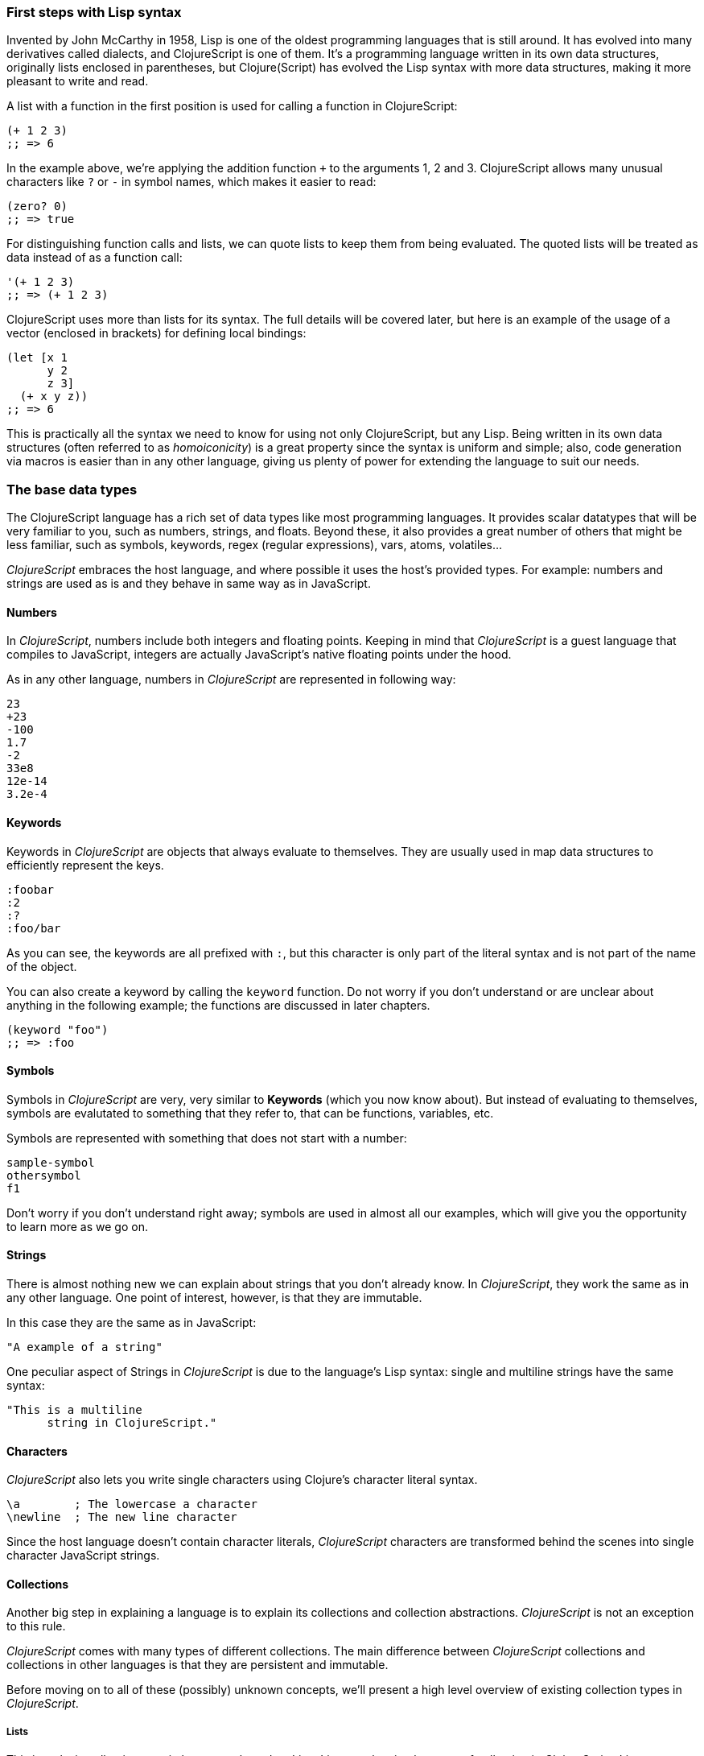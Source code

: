 === First steps with Lisp syntax

Invented by John McCarthy in 1958, Lisp is one of the oldest programming languages that is still
around. It has evolved into many derivatives called dialects, and ClojureScript is
one of them. It's a programming language written in its own data structures, originally lists enclosed in
parentheses, but Clojure(Script) has evolved the Lisp syntax with more data structures, making
it more pleasant to write and read.

A list with a function in the first position is used for calling a function in ClojureScript:

[source, clojure]
----
(+ 1 2 3)
;; => 6
----

In the example above, we're applying the addition function `+` to the arguments 1, 2 and 3. ClojureScript
allows many unusual characters like `?` or `-` in symbol names, which makes it easier to read:

[source, clojure]
----
(zero? 0)
;; => true
----

For distinguishing function calls and lists, we can quote lists to keep them from being evaluated. The quoted
lists will be treated as data instead of as a function call:

[source, clojure]
----
'(+ 1 2 3)
;; => (+ 1 2 3)
----

ClojureScript uses more than lists for its syntax. The full details will be covered later, but here is an
example of the usage of a vector (enclosed in brackets) for defining local bindings:

[source, clojure]
----
(let [x 1
      y 2
      z 3]
  (+ x y z))
;; => 6
----

This is practically all the syntax we need to know for using not only ClojureScript, but any Lisp. Being
written in its own data structures (often referred to as _homoiconicity_) is a great property since the
syntax is uniform and simple; also, code generation via macros is easier than in any other language, giving
us plenty of power for extending the language to suit our needs.

=== The base data types

The ClojureScript language has a rich set of data types like most programming languages. It provides
scalar datatypes that will be very familiar to you, such as numbers, strings, and floats. Beyond these, it also
provides a great number of others that might be less familiar, such as symbols, keywords, regex (regular expressions),
vars, atoms, volatiles...

_ClojureScript_ embraces the host language, and where possible it uses the host's provided types. For example:
numbers and strings are used as is and they behave in same way as in JavaScript.


==== Numbers

In _ClojureScript_,  numbers include both integers and floating points. Keeping in mind that
_ClojureScript_ is a guest language that compiles to JavaScript, integers are actually JavaScript's native
floating points under the hood.

As in any other language, numbers in _ClojureScript_ are represented in following way:

[source, clojure]
----
23
+23
-100
1.7
-2
33e8
12e-14
3.2e-4
----


==== Keywords

Keywords in _ClojureScript_ are objects that always evaluate to themselves. They are usually
used in map data structures to efficiently represent the keys.

[source, clojure]
----
:foobar
:2
:?
:foo/bar
----

As you can see, the keywords are all prefixed with `:`, but this character is only part
of the literal syntax and is not part of the name of the object.

You can also create a keyword by calling the `keyword` function. Do not worry if you don't understand
or are unclear about anything in the following example; the functions are discussed in later chapters.

[source, clojure]
----
(keyword "foo")
;; => :foo
----


==== Symbols

Symbols in _ClojureScript_ are very, very similar to *Keywords* (which you now know about). But
instead of evaluating to themselves, symbols are evalutated to something that they refer to, that
can be functions, variables, etc.

Symbols are represented with something that does not start with a number:

[source, clojure]
----
sample-symbol
othersymbol
f1
----

Don't worry if you don't understand right away; symbols are used in almost
all our examples, which will give you the opportunity to learn more as we go on.


==== Strings

There is almost nothing new we can explain about strings that you don't already know. In _ClojureScript_, they
 work the same as in any other language. One point of interest, however, is that they are immutable.

In this case they are the same as in JavaScript:

[source, clojure]
----
"A example of a string"
----

One peculiar aspect of Strings in _ClojureScript_ is due to the language's Lisp syntax: single and multiline strings
have the same syntax:

[source, clojure]
----
"This is a multiline
      string in ClojureScript."
----

==== Characters

_ClojureScript_ also lets you write single characters using Clojure's character literal syntax.

[source, clojure]
----
\a        ; The lowercase a character
\newline  ; The new line character
----

Since the host language doesn't contain character literals, _ClojureScript_ characters are transformed
behind the scenes into single character JavaScript strings.


==== Collections

Another big step in explaining a language is to explain its collections and collection
abstractions. _ClojureScript_ is not an exception to this rule.

_ClojureScript_ comes with many types of different collections. The main difference between _ClojureScript_
collections and collections in other languages is that they are persistent and immutable.

Before moving on to all of these (possibly) unknown concepts, we'll present a high level overview
of existing collection types in _ClojureScript_.


===== Lists

This is a clasic collection type in languages based on Lisp. Lists are the
simplest type of collection in _ClojureScript_. Lists can contain items of any type, including
other collections.

Lists in _ClojureScript_ are repsesented by items enclosed between parentheses:

[source, clojure]
----
'(1 2 3 4 5)
'(:foo :bar 2)
----

As you can see, all list examples are prefixed with the `'` char. This is because lists in Lisp like
languages are often used to express things like function or macro calls. In that case
the first item should be a symbol that will evaluate to a something callable, and the rest of the list
elemeents will be function parameters. However, in the preceding examples, we don't want the first item as a symbol;
we just want a list of items.  The following example shows the difference between a list without and with the preceding
single quote mark:

[source, clojure]
----
(inc 1)
;; => 2

'(inc 1)
;; => (inc 1)
----

As you see, if you  evaluate `(inc 1)` without prefixing it with `'`, it will resolve
the `inc` symbol to the *inc* function and will execute it with `1` as first parameter returning the value `2`.

You can also explicitly create a list with the `list` function:

[source, clojure]
----
(list 1 2 3 4 5)
;; => (1 2 3 4 5)

(list :foo :bar 2)
;; => (:foo :bar 2)
----

Lists have the pecularity that they are very efficient if you access them sequentially or
access their first elements, but a list is not a very good option if you need random (index) access to its
elements.


===== Vectors

Like lists, *Vectors*  store a series of values, but in this case with very efficient index access
to their elements, as opposed to lists, which are evaluated in order. Do not worry; in
the following chapters we'll go in depth with details, but at this moment, this simple explanation is
more than enough.

Vectors use square brackets for the literal syntax; let's see some examples:

[source, clojure]
----
[:foo :bar]
[3 4 5 nil]
----

Like lists, vectors can contain objects of any type, as you can observe in the preceding example.

You can also explicitly create a vector with the `vector` function, but this is not commonly used in ClojureScript programs:

[source, clojure]
----
(vector 1 2 3)
;; => [1 2 3]

(vector "blah" 3.5 nil)
;; => ["blah" 3.5 nil]
----


===== Maps

Maps are a collection abstraction that allows you to store key/value pairs. In other
languages this type of structure is commonly known as a hash-map or dicts (dictionaries). Map literals
in _ClojureScript_ are written with the pairs between curly braces.

[source, clojure]
----
{:foo "bar", :baz 2}
{:alphabet [:a :b :c]}
----

NOTE: Commas are frequently used to separate a key-value pair but are completelly optional. In
_ClojureScript_ syntax, commas are treated like spaces.

Like Vectors, every item in a map literal is evaluated before the result is stored in a map, but
the order of evaluation is not guaranteed.


===== Sets

And finally, *Sets*.

Sets store zero or more unique items of any type in an unordered way. They,
like maps, use curly braces for their literal syntax, with the difference that they use a `#` as leading
character:

[source, clojure]
----
#{1 2 3 :foo :bar}
----

In subsequent chapters we'll go in depth about sets and the other collection types you've seen in this
chapter.


=== Vars

_ClojureScript_ is a mostly functional language and focused on immutability. Becuase of that, it does
not have the concept of variables as you know them in most other programming languages. The closest analogy to
variables are the variables you define in algebra; when you say `x = 6` in mathematics, you are saying that you
want the symbol `x` to stand for the number six.

In _ClojureScript_, vars are represented by symbols and store a single value together with metadata.

You can define a var using a `def` special form:

[source, clojure]
----
(def x 22)
(def y [1 2 3])
----

Vars are always top level in the namespace (which we will explain later). If you use `def` in a function call,
the var will be defined at the namespace level, but we do not recommend this - instead, you should use `let`
to define variables within a function.


=== Functions

==== The first contact

It's time to make things happen. _ClojureScript_, has what are known as first class functions. They behave
like any other type, you can pass them as parameters and you can return them as values, always respecting
the lexical scope. _ClojureScript_ also has some features of dynamic scoping, but this will be discused
in other section.

If you want know more about scopes, this link:http://en.wikipedia.org/wiki/Scope_%28computer_science[wikipedia article]
is very extensive and explains different types of scoping.

As _ClojureScript_ is a Lisp dialect, it uses the prefix notation for calling a function:

[source, clojure]
----
(inc 1)
;; => 2
----

In the example above, `inc` is a function and is part of the _ClojureScript_ runtime, and `1` is the first
argument for the `inc` function.

[source, clojure]
----
(+ 1 2 3)
;; => 6
----

The `+` symbol represents a `add` function. It allows multiple parameters, whereas in ALGOL-type languages,
`+` is an operator and only allows two parameters.

The prefix notation has huge advantages, some of them not always obvious. _ClojureScript_ does not
make a distinction between a function and operator; everything is a function. The immediate advantage
is that the prefix notation allows an arbitrary number of arguments per "operator". Also, it completely
eliminates the problem of operator precedence.


==== Defining your own functions

You can define an un-named (anonymous) function with the `fn` special form. This is one type of function definition;
in the following example, the function takes two parameters and returns their average.

[source, clojure]
----
(fn [param1 param2]
  (/ (+ param1 param2) 2.0)
----

You can define a function and call it at same time (in a single expression):

[source, clojure]
----
((fn [x] (* x x)) 5)
;; => 25
----

Let's start creating named functions. But what does a _named function_ really mean? It is very simple;
as in _ClojureScript_, functions are fist-class and behave like any other value, so naming a function
is done by simply binding the function to a symbol:

[source, clojure]
----
(def square (fn [x] (* x x)))

(square 12)
;; => 144
----

_ClojureScript_ also offers the `defn` macro as a little syntactic sugar for making function definition
more idiomatic:

[source, clojure]
----
(defn square
  "Return the square of a given number."
  [x]
  (* x x))
----

The string that comes between the function name and the parameter vector is called a
_docstring_ (documentation string); programs that automatically create web documentation
from your source files will use these docstrings.


==== Function with multiple arities

_ClojureScript_ also comes with the ability to define functions with arbitrary number of
arguments. (The term _arity_ means the number of arguments that a function takes.) The
syntax is almost the same as for defining an ordinary function, with the difference that
it has more than one body.

Let's see an example, which will surely explain it much better:

[source, clojure]
----
(defn myinc
  "Self defined version of parameterized `inc`."
  ([x] (myinc x 1))
  ([x increment]
   (+ x increment)))
----

This line: `([x] (myinc x 1)` says that if there is only one argument, call the function
`myinc` with that argument and the number `1` as the second argument. The other function body:
`([x increment] (+ x increment))` says that if there are two arguments, return the result of
adding them.

Here are some examples using the previously defined multi-arity function. Observe that
if you call a function with wrong number of arguments, the compiler will emit an error message.

[source, clojure]
----
(myinc 1)
;; => 1

(myinc 1 3)
;; => 4

(myinc 1 3 3)
;; Compiler error
----

[NOTE]
Explaining the concept of "arity" is out of the scope of this book, however you can read about that in this
link:http://en.wikipedia.org/wiki/Arity[wikipedia article].


==== Variadic functions

Another way to accept multiple parameters is defining variadic functions. Variadic functions
are functions that will be able to accept an arbitrary number of arguments:

[source, clojure]
----
(defn my-variadic-set
  [& params]
  (set params))

(my-variadic-set 1 2 3 1)
;; => #{1 2 3}
----

The way to denote a variadic function is using the `&` simbol prefix on its arguments vector.


==== Short syntax for anonymous functions

_ClojureScript_ provides a shorter syntax for defining anonymouss (and almost always one liner)
functions using the `#()` reader macro. Reader macros are "special" expressions that will be
transformed to the appropriate language form at compile time; in this case, to some expression
that uses `fn` special form.

[source, clojure]
----
(def my-set #(set (list %1 %2)))

(my-set 1 2)
;; => #{1 2}
----

The preceding definition is shorthand for:

[source,clojure]
----
(def my-set-longer (fn [a b] #(set (list a b))))
----

The `%1`, `%2`, `%N` are simple markers for parameter positions that are implicitly declared when
the reader macro will be interpreted and converted to a `fn` expression.

Also, if a function only accepts one argument, you can omit the number after `%` symbol; the
function `#(set (list %1))` can be written `++#++(set (list %))`.

Additionaly, this syntax also supports the variadic form with the`%&` symbol:

[source, clojure]
----
(def my-variadic-set #(set %&))

(my-variadic-set 1 2 2)
;; => #{1 2}
----


=== Flow control

_ClojureScript_ has a very different approach for flow control than languages like JavaScript, C, etc.


==== Branching with `if`

Let start with a basic one: `if`. In _ClojureScript_ the `if` is an expression and not a
statement, and it has three parameter: the first one is the condition expression, the second one
is an expression that will be evaluated if the condition expression evaluates to logical true,
and the third expression will be evaluated otherwise.

[source, clojure]
----
(defn discount
  "You get 5% discount for ordering 100 or more items"
  [quantity]
  (if (>= quantity 100)
    0.05
    0))

(discount 30)
;; => 0

(discount 130)
;; => 0.05
----

If you want do more than one thing in one of two expressions, you can use block expression `do`, which
is explained in the next section.


==== Branching with `cond`

Sometimes, the `if` expression can be slightly limited because it does not have the "else if" part
to add more than one condition. The `cond` comes to the rescue.

With the `cond` expression, you can define multiple conditions:

[source, clojure]
----
(defn mypos?
  [x]
  (cond
    (> x 0) "positive"
    (< x 0) "negative"
    :else "zero"))

(mypos? 0)
;; => "zero"

(mypos? -2)
;; => "negative"
----

Also, `cond` has another form, called `condp`, that works very similarly to the simple `cond`
but looks cleaner when the condition (also called a predicate) is the same for all conditions:

[source, clojure]
----
(defn translate-lang-code
  [code]
  (condp = (keyword code)
    :es "Spanish"
    :en "English"
    "Unknown"))

(translate-lang-code "en")
;; => "English"

(translate-lang-code "fr")
;; => "Unknown"
----

The line `condp = (keyword code)` means that, in each of the following lines, _ClojureScript_
will apply the `=` function to the given keyword and the `code` argument.


==== Branching with `case`

The `case` branching expression has very similar use case as our previous example with
`condp`. The main difference is that `case` always uses the `=` predicate/function, and its
branching values are evaluated at compile time. This results in a more performant form
than `cond` or `condp` but has the disadvantage that the condition value must be
a static value.

Here is the same example as previous one, but using `case`:

[source, clojure]
----
(defn translate-lang-code
  [code]
  (case code
    "es" "Spanish"
    "es" "English"
    "Unknown"))

(translate-lang-code "en")
;; => "English"

(translate-lang-code "fr")
;; => "Unknown"
----


=== Locals, Blocks and Loops

==== Locals

_ClojureScript_ does not has the concept of variables as in ALGOL-like languages, but it does
have locals. Locals, as per usual, are immutable, and if you try mutate them, the compiller
will throw an error.

The locals are defined with the `let` expression. The expression starts with a vector as first parameter
followed by arbitrary number of expressions. The first parameter (the vector) should contain a arbitrary
number of pairs that give a _binding form_ (usually a symbol) followed by an expression whose value will
be bound to this new local for the remainer of the let expression.

[source, clojure]
----
(let [x (inc 1)
      y (+ x 1)]
  (println "Simple message from the body of a let")
  (* x y))
;; Simple message from the body of a let
;; => 6
----

In the preceding example, the symbol `x` is bound to the value `(inc 1)`, which comes out to 2,
and the symbol `y` is bound to the sum of `x` and 1, which comes out to 3. Given those bindings, the
expressions `(println "Simple message from the body of a let")` and `(* x y)` are evaluated.


==== Blocks

In JavaScript, braces `{` and `}` delimit a block of code that “belongs together.” Blocks in
_ClojureScript_ are created using the `do` expression and are ususally used for side effects, like
printing something to the console or writing a log in a logger.

A side effect is something that is not necessary for the return value.

The `do` expression accepts as its parameter an arbitrary number of other expressions, but it returns
the return value only from the last one:

[source, clojure]
----
(do
   (println "hello world")
   (println "hola mundo")
   (* 3 5) ;; this value will not be returned; it is thrown away
   (+ 1 2))

;; hello world
;; hola mundo
;; => 3
----

The body of the `let` expression, explained in previous section, is very similar to the
`do` expression, in that it allows multiple expressions. In fact, the `let` has an implicit `do`.


==== Loops

The functional approach of _ClojureScript_ means that it does not have standard,
well known statement-based loops such as `for` in JavaScript. The loops in _ClojureScript_ are handled using recursion.
Recursion sometimes requires additional thinking about how to model your problem in
a slightly different way than imperative languages.

Also, many of the common patterns for which `for` is used in other languages are achieved
through higher-order functions - functions that accept other functions as parameters.


===== Looping with loop/recur

Let's take a look at how to express loops using recursion with the `loop` and `recur` forms.
`loop` defines a possibly empty list of bindings (notice the symmetry with `let`) and `recur`
jumps execution back to the looping point with new values for those bindings.

Let's see an example:

[source, clojure]
----
(loop [x 0]
   (println "Looping with " x)
   (if (= x 2)
     (println "Done looping!")
     (recur (inc x))))
;; Looping with 0
;; Looping with 1
;; Looping with 2
;; Done looping!
;; => nil
----

In the above snippet, we bind the name `x` to the value `0` and execute the body. Since the
condition is not met the first time it's run we `recur`, incrementing the binding value with
the `inc` function. We do this once more until the condition is met and, since there aren't
more `recur` calls, exit the loop.

Note that `loop` isn't the only point we can `recur` to; using `recur` inside a function
executes the body of the function recursively with the new bindings:

[source, clojure]
----
(defn recursive-function [x]
   (println "Looping with" x)
   (if (= x 2)
     (println "Done looping!")
     (recur (inc x))))

(recursive-function 0)
;; Looping with 0
;; Looping with 1
;; Looping with 2
;; Done looping!
;; => nil
----


===== Replacing for loops with higher-order functions

In imperative programming languages it is common to use `for` loops to iterate over data and
transform it, usually the intent being one of the following:

- Transform every value in the iterable yielding another iterable
- Filter the elements of the iterable by certain criteria
- Convert the iterable to a value where each iteration depends on the result from the previous one
- Run a computation for every value in the iterable

The above actions are encoded in higher-order functions and syntactic constructs in ClojureScript;
let's see an example of the first three.

For transforming every value in an iterable data structure we use the `map` function, which takes a
function and a sequence and applies the function to every element:

[source, clojure]
----
(map inc [0 1 2])
;; => (1 2 3)
----

For filtering the values of a data structure we use the `filter` function, which takes a predicate
and a sequence and gives a new sequence with only the elements that returned `true` for the given
predicate:

[source, clojure]
----
(filter odd? [1 2 3 4])
;; => (1 3)
----

Converting an iterable to a single value, accumulating the intermediate result at every step of the iteration
can be achieved with `reduce`, which takes a function for accumulating values, an optional initial value
and a collection:

[source, clojure]
----
(reduce + 0 [1 2 3 4])
;; => 10
----


===== `for` sequence comprehensions

In ClojureScript the `for` construct isn't used for iteration but for generating sequences, an operation
also known as "sequence comprehension". It offers a small domain specific language for declaratively
building sequences.

`for` takes a vector of bindings and a expression and generates a sequence of the result of evaluating the
expression. Let's take a look at an example:

[source, clojure]
----
(for [x [1 2 3]]
  [x x])
;; => ([1 1] [2 2] [3 3])
----

In this example, `x` is bound to each of the items in the vector `[1 2 3]` in turn, and returns a new
sequence of two-item vectors with the original item repeated.

`for` supports multiple bindings, which will cause the collections to be iterated in a nested fashion, much
like nesting `for` loops in imperative languages. The innermost binding iterates “fastest.”

[source, clojure]
----
(for [x [1 2 3]
      y [4 5]]
  [x y])

;; => ([1 4] [1 5] [2 4] [2 5] [3 4] [3 5])
----

We can also follow the bindings with three modifiers: `:let` for creating local bindings, `:while` for
breaking out of the sequence generation, and `:when` for filtering out values.

Here's an example of local bindings using the `:let` modifier; note that the bindings defined with it
will be available in the expression:

[source, clojure]
----
(for [x [1 2 3]
      y [4 5]
      :let [z (+ x y)]]
  z)
;; => (5 6 6 7 7 8)
----

We can use the `:while` modifier for expressing a condition that, when it is no longer met, will stop
the sequence generation. Here's an example:

[source, clojure]
----
(for [x [1 2 3]
      y [4 5]
      :while (= y 4)]
  [x y])

;; => ([1 4] [2 4] [3 4])
----

For filtering out generated values, use the `:when` modifier as in the following example:

[source, clojure]
----
(for [x [1 2 3]
      y [4 5]
      :when (= (+ x y) 6)]
  [x y])

;; => ([1 5] [2 4])
----

We can combine the modifiers shown above for expressing complex sequence generations or
more clearly expressing the intent of our comprehension:

[source, clojure]
----
(for [x [1 2 3]
      y [4 5]
      :let [z (+ x y)]
      :when (= z 6)]
  [x y])

;; => ([1 5] [2 4])
----

When we outlined the most common usages of the `for` construct in imperative programming languages,
we mentioned that sometimes we want to run a computation for every value in a sequence, not caring
about the result. Presumably we do this for achieving some sort of side-effect with the values of
the sequence.

ClojureScript provides the `doseq` construct, which is analogous to `for` but executes the expression,
discards the resulting values, and returns `nil`.

[source, clojure]
----
(doseq [x [1 2 3]
        y [4 5]
       :let [z (+ x y)]]
  (println x "+" y "=" z))

;; 1 + 4 = 5
;; 1 + 5 = 6
;; 2 + 4 = 6
;; 2 + 5 = 7
;; 3 + 4 = 7
;; 3 + 5 = 8
;; => nil
----


=== Collection types


==== Immutable and persistent

We mentioned before that ClojureScript collections are persistent and immutable, but we didn't explain what
that meant.

An immutable data structure, as its name suggest, is a data structure that can not be changed. In-place
updates are not allowed in immutable data structures.

A persistent data structure is a data structure that returns a new version of itself when transforming
it, leaving the original unmodified. ClojureScript makes this memory and time efficient using an
implementation technique called _structural sharing_, where most of the data shared between two versions
of a value is not duplicated, and transformations of a value are implemented by copying the minimal amount of data
required.

Let's see an example of appending values to a vector using the `conj` (for "conjoin") operation:

[source, clojure]
----
(let [xs [1 2 3]
      ys (conj xs 4)]
  (println "xs:" xs)
  (println "ys:" ys))

;; xs: [1 2 3]
;; ys: [1 2 3 4]
;; => nil
----

As you can see, we derived a new version of the `xs` vector appending an element to it and got a new
vector `ys` with the element added. However, the `xs` vector remained unchanged, because it is immutable.

For illustrating the structural sharing of ClojureScript data structures, let's compare whether some parts
of the old and new versions of a data structure are actually the same object with the `identical?` predicate.
We'll use the list data type for this purpose:

[source, clojure]
----
(let [xs (list 1 2 3)
      ys (cons 0 xs)]
  (println "xs:" xs)
  (println "ys:" ys)
  (println "(rest ys):" (rest ys))
  (identical? xs (rest ys)))

;; xs: (1 2 3)
;; ys: (0 1 2 3)
;; (rest ys): (1 2 3)
;; => true
----

As you can see in the example, we used `cons` (construct) to prepend a value to the `xs` list and we got
a new list `ys` with the element added. The `rest` of the `ys` list (all the values but the first)
are the same object in memory as the `xs` list, thus `xs` and `ys` share structure.


==== The sequence abstraction

One of the central ClojureScript abstractions is the Sequence, which can be thought of as a list and can be derived
from any of the collection types. It is persistent and immutable like all collection types, and many of the
core ClojureScript functions return sequences.

The types that can be used to generate a sequence are called "seqables"; we can call `seq` on them and get
a sequence back. Sequences support two basic operations: `first` and `rest`. They both call `seq` on the
argument we provide them:

[source, clojure]
----
(first [1 2 3])
;; => 1

(rest [1 2 3])
;; => (2 3)
----

Calling `seq` on a seqable can yield different results if the seqable is empty or not. It will return `nil`
when empty and a sequence otherwise:

[source, clojure]
----
(seq [])
;; => nil

(seq [1 2 3])
;; => (1 2 3)
----

`next` is a similar sequence operation to `rest`, but it differs from the latter in that it yields a `nil` value
when called with a sequence with one or zero elements. Note that, when given one of the aforementioned sequences,
the empty sequence returned by `rest` will evaluate as a boolean true whereas the `nil` value returned by `next`
will evaluate as false (see the section on _truthiness_ later in this chapter).

[source, clojure]
----
(rest [])
;; => ()

(next [])
;; => nil

(rest [1 2 3])
;; => (2 3)

(next [1 2 3])
;; => (2 3)
----

////
This seems like a very advanced concept for the first chapter.
TODO: think about this.
////

===== nil-punning

The above behaviour of `seq` coupled with the falsey nature of `nil` in boolean contexts make an idiom for checking
the emptyness of a sequence in ClojureScript, which is often referred to as nil-punning.

[source, clojure]
----
(defn print-coll
  [coll]
  (when (seq coll)
    (println "Saw " (first coll))
    (recur (rest coll))))

(print-coll [1 2 3])
;; Saw 1
;; Saw 2
;; Saw 3
;; => nil

(print-coll #{1 2 3})
;; Saw 1
;; Saw 3
;; Saw 2
;; => nil
----

`nil` is also both a seqable and a sequence, and thus it supports all the functions we saw so far:

[source, clojure]
----
(seq nil)
;; => nil

(first nil)
;; => nil

(rest nil)
;; => ()
----


===== Functions that work on sequences

The ClojureScript core functions that work on collections call `seq` on their arguments, thus being
implemented in terms of generic sequence operations. This also makes them short-circuit when encountering empty
collections and being `nil`-safe.

////
The last sentence in the preceding paragraph really needs an example. I think it is far too complicated
for a book that assumes "no previous experience with Clojure or functional programming."
TODO:
////

We already saw examples with the usual suspects like `map`, `filter` and `reduce`, but ClojureScript offers a
plethora of generic sequence operations in its core namespace. Note that many of the operations we'll learn about
either work with seqables or are extensible to user defined types.

We can query a value to know whether it's a collection type with the `coll?` predicate:
[source, clojure]
----
(coll? nil)
;; => false

(coll? [1 2 3])
;; => true

(coll? {:language "ClojureScript" :file-extension "cljs"})
;; => true

(coll? "ClojureScript")
;; => false
----

Similar predicates exist for checking if a value is sequence (`seq?`) or a seqable (`seqable?`):
[source, clojure]
----
(seq? nil)
;; => false
(seqable? nil)
;; => false

(seq? [])
;; => false
(seqable? [])
;; => true

(seq? #{1 2 3})
;; => false
(seqable? #{1 2 3})
;; => true

(seq? "ClojureScript")
;; => false
(seqable? "ClojureScript")
;; => false
----

For collections that can be counted in constant time, we can use the `count` operation:

[source, clojure]
----
(count nil)
;; => 0

(count [1 2 3])
;; => 3

(count {:language "ClojureScript" :file-extension "cljs"})
;; => 2

(count "ClojureScript")
;; => 13
----

We can also get an empty variant of a given collection with the `empty` function:

[source, clojure]
----
(empty nil)
;; => nil

(empty [1 2 3])
;; => []

(empty #{1 2 3})
;; => #{}
----

The `empty?` predicate returns true if the given collection is empty:

[source, clojure]
----
(empty? nil)
;; => true

(empty? [])
;; => true

(empty? #{1 2 3})
;; => false
----

The `conj` operation adds elements to collections and may add them in different "places" depending
on the collection. It adds them where it makes more sense for the given collection performance-wise,
but note that not every collection has a defined order.

We can pass as many elements we want to add to `conj`; let's see it in action:

[source, clojure]
----
(conj nil 42)
;; => (42)

(conj [1 2] 3)
;; => [1 2 3]

(conj [1 2] 3 4 5)
;; => [1 2 3 4 5]

(conj '(1 2) 0)
;; => (0 1 2)

(conj #{1 2 3} 4)
;; => #{1 3 2 4}

(conj {:language "ClojureScript"} [:file-extension "cljs"])
;; => {:language "ClojureScript", :file-extension "cljs"}
----


===== Laziness

Most of ClojureScript sequence-returning functions generate lazy sequences instead of eagerly creating
a whole new sequence. Lazy sequences generate their contents as they are requested, usually when iterating
over them. Laziness ensures that we don't do more work that we need to and gives us the possibility to
treat potentially infinite sequence as regular ones.

TODO

==== Collections in depth

Now that we're acquainted with ClojureScript's sequence abstraction and some of the generic sequence manipulating
functions, it's time to dive into the concrete collection types and the operations they support.


===== Lists

In ClojureScript lists are mostly used as a data structure for grouping symbols together into programs. Unlike in other
Lisps, many of the syntactic constructs of ClojureScript use data structures different from the list (vectors and maps).
This makes code less uniform, but the gains in readability are well worth the price.

You can think of ClojureScript lists as singly linked lists, where each node contains a value and a pointer to the rest of the list.
This makes natural (and fast!) to add items to the front of the list since adding to the end would require traversal of the entire
list. The prepend operation is performed using the `cons` (construct) function.

[source, clojure]
----
(cons 0 (cons 1 (cons 2 ())))
;; => (0 1 2)
----

We used the literal `()` to represent the empty list. Since it doesn't contain any symbol, it is not treated
as a function call. However, when using list literals that contain elements, we need to quote them to
prevent ClojureScript from evaluating them as a function call:

[source, clojure]
----
(cons 0 '(1 2))
;; => (0 1 2)
----

Since the head is the position that has constant time addition in the list collection, the `conj` operation
on lists naturally adds item in the front:

[source, clojure]
----
(conj '(1 2) 0)
;; => (0 1 2)
----

Lists and other ClojureScript data structures can be used as stacks using the `peek`, `pop`, and `conj` functions.
Note that the top of the stack will be the "place" where `conj` adds elements to, making `conj` equivalent to the
stack's push operation. In the case of lists, `conj` adds elements to the front of the list, `peek` returns the first
element of the list, and `pop` returns a list with all the elements but the first one.

Note that the two operations that return a stack (`conj` and `pop`) don't change the type of the collection used for
the stack.

[source, clojure]
----
(def list-stack '(0 1 2))

(peek list-stack)
;; => 0

(pop list-stack)
;; => (1 2)

(type (pop list-stack))
;; => cljs.core/List

(conj list-stack -1)
;; => (-1 0 1 2)

(type (conj list-stack -1))
;; => cljs.core/List
----

One thing that lists are not particularly good at is random indexed access. Since they are stored in a single linked list-like
structure in memory, random access to a given index requires a linear traversal in order to either retrieve the requested
item or throw an index out of bounds error. Non-indexed ordered collections like lazy sequences also suffer from this limitation.


===== Vectors

Vectors are one of the most common data structures in ClojureScript. They are used as a syntactic construct in many
places where more traditional Lisps use lists, for example in function argument declarations and `let` bindings.

ClojureScript vectors have enclosing brackets `[]` in their syntax literals. They can be created with `vector` and from
another collection with `vec`:

[source,clojure]
----
(vector? [0 1 2])
;; => true

(vector 0 1 2)
;; => [0 1 2]

(vec '(0 1 2))
;; => [0 1 2]
----

Vectors are, like lists, ordered collections of heterogeneous values. Unlike lists, vectors grow naturally from the tail,
so the `conj` operation appends items to the end of a vector. Insertion on the end of a vector is effectively constant
time:

[source,clojure]
----
(conj [0 1] 2)
;; => [0 1 2]
----

Another thing that differentiates lists and vectors is that vectors are indexed collections and as such support efficient
random index access and non-destructive updates. We can use the familiar `nth` function to retrieve values given an index:

[source, clojure]
----
(nth [0 1 2] 0)
;; => 0
----

Since vectors associate sequential numeric keys (indexes) to values, we can treat them as an associative data structure. ClojureScript
provides the `assoc` function that, given an associative data structure and a set of key-value pairs, yields a new data structure with
the values corresponding to the keys modified. Indexes begin at zero for the first element in a vector.

[source, clojure]
----
(assoc ["cero" "uno" "two"] 2 "dos")
;; => ["cero" "uno" "dos"]
----

Note that we can only `assoc` to a key that is either contained in the vector already or if it's the last position in a vector:

[source, clojure]
----
(assoc ["cero" "uno" "dos"] 3 "tres")
;; => ["cero" "uno" "dos" "tres"]

(assoc ["cero" "uno" "dos"] 4 "cuatro")
;; Error: Index 4 out of bounds [0,3]
----

Perhaps surprisingly, associative data structures can also be used as functions. They are functions of their keys to the values they
are associated with. In the case of vectors, if the given key is not present an exception is thrown:

[source, clojure]
----
(["cero" "uno" "dos"] 0)
;; => "cero"

(["cero" "uno" "dos"] 2)
;; => "dos"

(["cero" "uno" "dos"] 3)
;; Error: Not item 3 in vector of length 3
----

As with lists, vectors can be also used as stack with the `peek`, `pop` and `conj` functions. Note, however, that vectors grow
from the opposite end of the collection as lists:

[source, clojure]
----
(def vector-stack [0 1 2])

(peek vector-stack)
;; => 2

(pop vector-stack)
;; => [0 1]

(type (pop vector-stack))
;; => cljs.core/PersistentVector

(conj vector-stack 3)
;; => [0 1 2 3]

(type (conj vector-stack 3))
;; => cljs.core/PersistentVector
----

The `map` and `filter` oeprations return lazy sequences, but as itis common to need a fully realized sequence after performing those operations,
vector-returning counterparts of such functions are available as `mapv` and `filterv`. They have the advantages of being faster
than building a vector from a lazy sequence and making your intent more explicit:

[source, clojure]
----
(map inc [0 1 2])
;; => (1 2 3)

(type (map inc [0 1 2]))
;; => cljs.core/LazySeq

(mapv inc [0 1 2])
;; => [1 2 3]

(type (mapv inc [0 1 2]))
;; => cljs.core/PersistentVector
----

===== Maps

Maps are ubiquitous in ClojureScript. Like vectors, they are also used as a syntactic construct for attaching metadata to
vars. Any ClojureScript data structure can be used as a key in a map, although it's common to use keywords since can also
be called as functions.

ClojureScript maps are written literally as key-value pairs enclosed in braces `{}`. Alternatively, they can be created
with the `hash-map` function:

[source,clojure]
----
(map? {:name "Cirilla"})
;; => true

(hash-map :name "Cirilla")
;; => {:name "Cirilla"}

(hash-map :name "Cirilla" :surname "Fiona")
;; => {:name "Cirilla" :surname "Fiona"}
----

Since regular maps don't have a specific order, the `conj` operation just adds one or more key-value pairs to a map. `conj`
for maps expects one or more sequences of key-value pairs as its last arguments:

[source,clojure]
----
(def ciri {:name "Cirilla"})

(conj ciri [:surname "Fiona"])
;; => {:name "Cirilla", :surname "Fiona"}

(conj ciri [:surname "Fiona"] [:ocupation "Wizard"])
;; => {:name "Cirilla", :surname "Fiona", :ocupation "Wizard"}
----

Maps associate keys to values and, as such, are an associative data structure. They support adding associations with `assoc` and,
unlike vectors, removing them with `dissoc`. Let's explore these functions:

[source,clojure]
----
(assoc {:name "Cirilla"} :surname "Fiona")
;; => {:name "Cirilla", :surname "Fiona"}

(dissoc {:name "Cirilla"} :name)
;; => {}
----

Maps are also functions of their keys, returning the values related to the given key. Unlike vectors, they return `nil` if we supply
a key that is not present in the map:

[source,clojure]
----
({:name "Cirilla"} :name)
;; => "Cirilla"

({:name "Cirilla"} :surname)
;; => nil
----

ClojureScript also offers sorted hash maps which behave like their unsorted versions but preserve order when iterating over them. We
can create a sorted map with default ordering with `sorted-map`:

[source,clojure]
----
(def sm (sorted-map :c 2 :b 1 :a 0))
;; => {:a 0, :b 1, :c 2}

(keys sm)
;; => (:a :b :c)
----

If we need a custom ordering we can provide a comparator function to `sorted-map-by`, let's see an example inverting the value
returned by the built-in `compare` function. Comparator functions take two elements to compare and returns -1 (less than), 0 (equal)
or 1 (greater than):

[source,clojure]
----
(def reverse-compare (comp - compare))

(def sm (sorted-map-by reverse-compare :a 0 :b 1 :c 2))
;; => {:c 2, :b 1, :a 0}

(keys sm)
;; => (:c :b :a)
----

===== Sets


===== Queues


=== Destructuring

TBD


=== Namespaces

==== Defining a namespace

The _namespace_ is ClojureScript's fundamental unit of code modularity. Namespaces are analogous to Java packages or
Ruby and Python modules, and can be defined with the `ns` macro. Maybe if you have looked at a little bit of
ClojureScript source you have seen something like this at begining of the file:

[source, clojure]
----
(ns myapp.core
  "Some docstring for the namespace.")

(def x "hello")
----

Namespaces are dynamic and you can create one at any time, but the convention is to have one namespace
per file. So, the namespace definition usually is at begining of the file, followed by an optional
docstring.

Previously we have explained vars and symbols. Every var that you define will be associated
with one namespace. If you do not define a concrete namespace, the default one called "user" will be
used:

[source, clojure]
----
(def x "hello")
;; => #'user/x
----


==== Loading other namespaces

Defining a namespace and vars in it is really easy, but it is not very useful if we can't
use definitions from other namespaces. For this purpose, the `ns` macro also offers a simple way to load other
namespaces.

Observe the following:

[source, clojure]
----
(ns myapp.main
  (:require myapp.core
            clojure.string))

(clojure.string/upper-case myapp.core/x)
;; => "HELLO"
----

As you can observe, we are using fully qualified names (namespace + var name) for access to vars and
functions from different namespaces.

This works. It lets you access other namespaces, but is very boring always write the complete namespace
name for access to its vars and functions. It will be especially uncomfortable if a namespace name
is very large. To solve that, you can use the `:as` directive to create an additional (usually
shorter) alias to the namespace. This is how it can be done:

[source, clojure]
----
(ns myapp.main
  (:require [myapp.core :as core]
            [clojure.string :as str]))

(str/upper-case core/x)
;; => "HELLO"
----

Additionaly, _ClojureScript_ offers a simple way to refer to specific vars or functions from a concrete namespace using the `:refer` directive.

The `:refer` directive has two possible arguments: the `:all` keyword or a vector of symbols that will
refer to vars in the namespace. With `:all`, we are indicating that we want to refer all public vars from the
namespace, and with vector we can specify the specific subset of vars that we want. Effectively, it is as if those vars and
functions are now part of your namespace, and you do not need to qualify them at all.

[source, clojure]
----
(ns myapp.main
  (:require [myapp.core :refer :all]
            [clojure.string :refer [upper-case]]))
(upper-case x)
;; => "HELLO"
----

And finally, you should know that everything that located in the `cljs.core` namespace is automatically
loaded and you should not require it explicitly. But sometimes you want declare vars that will clash
with some others defined in the `cljs.core` namespace. To do this, the `ns` macro offers another directive that
allows you to exclude specific symbols and prevent them from being automatically loaded.

Observe the following:

////
In this example, you have never used something like ":refer-clojure" before
TODO: explain `:refer-clojure`
////


[source, clojure]
----
(ns myapp.main
  (:refer-clojure :exclude [min]))

(defn min
  [x y]
  (if (> x y)
    y
    x))
----

The `ns` macro also has other directives for loading host classes (`:import`) and macros
(`:refer-macros`), but these are explained in other sections.


=== Abstractions and Polymorphism

I'm sure that at more than one time you have found yourself in this situation: you have defined a great
abstraction (using interfaces or something similar) for your "business logic" and you have found
the need to deal with another module over which you have absolutelly no control, and you probably
were thinking of creating adapters, proxies, and other approaches that imply a great amount
of additional complexity.

Some dynamic languages allow "monkey-patching"; languages where the classes are open and any
method can be defined and redefined at any time. Also, it is well known that this technique is a very
bad practice.

We can not trust languages that allow you to silently overwrite methods that you are using when you import third party libraries; you can not expect
consistent behavior when this happens.

These symptoms are commonly called the "expression problem".

TODO: add link to expression problem description


==== Protocols

The _ClojureScript_ primitive for define "interfaces" are called Protocols. A protocol consists in
a name and set of functions. All functions have at least one argument corresponding to the
`this` in javascript or `self` in Python.

Protocols provides a type based polymorphism, and the dispatch is always done by the
first argument previously mentioned as `this`.

A protocol looks like this:

[source, clojure]
----
(ns myapp.foobar)

(defprotocol IProtocolName
  "A docstring describing the protocol."
  (sample-method [this] "A doc string of the function associated with the protocol."))
----

NOTE: the "I" prefix is very common for make clear separation of protocols and types. In clojure
community it there many disparate opinions about the use of the "I" prefix. In our opinion is an
acceptable solution for avoid name clashing and confusions.

From the user perspective, protocol functions are simple and plain functions defined in the namespace
where the protocol is defined. As you can intuit, this makes protocols completely namespaces and
avoid any accidental clashing between implemented protocols for same type.


===== Extending to existing types

One of the strengths of protocols is the ability to extend both native and third party types.
Though this operation is highly flexible, the majority of time you will be tend to use
the *extend-protocol* or the *extend-type* macros.

This is the aspect on how *extend-type* macro can be used:

[source, clojure]
----
(extend-type TypeA
  ProtocolA
  (function-from-protocol-a [this]
    ;; implementation here
    )

  ProtocolB
  (function-from-protocol-b-1 [this parameter1]
    ;; implementation here
    )
  (function-from-protocol-b-2 [this parameter1 parameter2]
    ;; implementation here
    ))
----

You can observe that with *extend-type* you are extending a single type with different protocols
in a single expression. In comparison, *extend-protocol* does just the inverse operation:
given a protocol, it adds implementation for multiple types:

[source, clojure]
----
(extend-protocol ProtocolA
  TypeA
  (function-from-protocol-a [this]
    ;; implementation here
    )

  TypeB
  (function-from-protocol-a [this]
    ;; implementation here
    ))
----

There are other ways to extend a type with a protocol implementation, but they will be covered
in a later section of this book.


===== Participate in ClojureScript abstractions

ClojureScript it self is built up on abstractions defined as protocols. Almost all behavior
in the _ClojureScript_ language itself can be adopted for third party libraries. Let's go to see a
real life example.

In previous sections we have explained different kinds of built-in collections. In this case we
will use the *Set*'s. See this snipped of code:

[source, clojure]
----
(def mynums #{1 2})

(filter mynums [1 2 4 5 1 3 4 5])
;; => (1 2 1)
----

What happened? In this case, the _set_ type implements the _ClojureScript_ internal
`IFn` protocol that represents an abstraction for functions or any thing callable. So it can be
used like a callable predicate in filter.

Ok, but what happens if we want use a regular expression as predicate function for filtering
a collection of strings:

[source, clojure]
----
(filter #"^foo" ["haha" "foobar" "baz" "foobaz"])
;; TypeError: Cannot call undefined
----

The exception is raised because the RegExp type does not implements the `IFn` protocol
so it can not behave like a callable, but that can be easily fixed:

[source, clojure]
----
(extend-type js/RegExp
  IFn
  (-invoke
   ([this a]
     (re-find this a))))
----

Now, you will be able use the regex instances as predicates in filter operation:

[source, clojure]
----
(filter #"^foo" ["haha" "foobar" "baz" "foobaz"])
;; => ("foobar" "foobaz")
----


===== Protocols introspection

_ClojureScript_ comes with a useful function that allows runtime introspection: `satisfies?`. The
purpose of this function is know during runtime if some object (ie an instance of some type) satisfies the
concrete protocol.

So, with previous examples, if we check if a set instance satisfies a *IFn* protocol, it should
return `true`:

[source, clojure]
----
(satisfies? IFn #{1})
;; => true
----


==== Multimethods

We have previously talked about protocols, that solves a very common use case of polymorphism:
dispatch by type. But in some circumstances the protocol's approach it can be limiting. And
here *multimethods* comes to the rescue.

The *multimethods* are not limited to type dispatch only, instead, them also offers dispatch
by types of multiple arguments, by value and allows ad-hoc hierarchies to be defined. Also,
like protocols, is a "Open System" so you or any third parties can extend a multimethod for
new types.

The basic consturctions of *multimethods* consists in `defmulti` and `defmethod` forms. The
`defmulti` form is used for create the multimethod with initial dispatch function. This is
a common look and feel of it:

[source, clojure]
----
(defmulti say-hello
  "A polymorphic function that return a greetings message
  depending on the language key with default lang as `:en`"
  (fn [param] (:locale param))
  :default :en)
----

The anonymous function defined within the `defmulti` form is a dispatch function. It will
be called in every call to `say-hello` function and should return some kind of mark object
that will be used for dispatch. In our example it returns the contents of `:locale` key
of the first argument.

And finally, we should add implementations. That is done with `defmethod` form:

[source, clojure]
----
(defmethod say-hello :en
  [person]
  (str "Hello " (:name person "Anonymous")))

(defmethod say-hello :es
  [person]
  (str "Hola " (:name person "Anonimo")))
----

So, if you execute that function over a hash map containing the `:locale` and optionally
the `:name` key, the multimethod firstly will call the dispatch function for determine the
dispatch value, secondly it will search an implementation for that value, if it is found,
it will execute it, in case contrary it will search the default implementation (if it
specified) and execute it.

[source, clojure]
----
(say-hello {:locale :es})
;; => "Hola Anonymo"

(say-hello {:locale :en :name "Ciri"})
;; => "Hello Ciri"

(say-hello {:locale :fr})
;; => "Hello Anonymous"
----

If the default implementation is not specified, an exception will be raised notifying about
that some value does not have a implementation for that multimethod.


==== Hierarchies

Hierarchies is a way that _ClojureScript_ offers you build a whatever relations that your
domain may require. The hierarchies are difined in term of relations betwen named objects,
such as symbols, keywords or types.

The hierarchies can be defined globally or locally, depending on your needs. Like multimethods,
hierarchies are not limited to single namespace. You can extend a hierarchy from any namespace,
not necesary the one which they are defined.

The global namespace is more limited, for good reasons. Not namespaced keywords or symbols can
not be used in the global hierarcy. That behavior helps prevent unexpected situations when
two or more third party libraries uses the same symbol for different semantics.

===== Defining a hierarchy

The hierarchy relations should be established using `derive` function:

[source, clojure]
----
(derive ::circle ::shape)
(derive ::box ::shape)
----

We have just defined a set of relationships between namespaced keywords, in this case the
`::circle` is a child of `::shape` and `::box` is also a child of `::shape`.

TIP: The `::circle` keyword syntax is a shortland for `:current.ns/circle`. So if you are executing
it in a repl, sureally that `::circle` will be evaluated to `:cljs.user/circe`.


===== Hierarchies introspection

_ClojureScript_ comes with little toolset of functions that allow runtime introspection
of the global or local defined hierarchies. These toolset consists on thre functions:
`isa?`, `anscestors`, and `descendants`.

Let see an example on how it can be used with hierarchy defined in previous example:

[source, clojure]
----
(ancestors ::box)
;; => #{:cljs.user/shape}

(descendants ::shape)
;; => #{:cljs.user/circle :cljs.user/box}

(isa? ::box ::shape)
;; => true

(isa? ::rect ::shape)
;; => false
----


===== Local defined hierarchies

As we mentioned previously, in _ClojureScript_ you also can define local hierarchies. This can be
done with `make-hierarchy` function. And this is the aspect of how you can replicate the previous
example but using the local hierarchy:

[source, clojure]
----
(def h (-> (make-hierarchy)
           (derive :box :shape)
           (derive :circle :shape)))
----

Now, if you can use the same introspection functions with that, locally defined hierarchy:

[source, clojure]
----
(isa? h :box :shape)
;; => true

(isa? :box :shape)
;; => false
----

As you can observe, in local hierarchies we can use normal (not namespace qualified) keywords
and if we execute the `isa?` without passing the local hierarchy parameter, its as expected
return false.


===== Hierarchies in multimethods

One of the big advantages of hierarchies, is that they works very well together with multimethods.
Because, multimethods by default uses the `isa?` function for the last step of dispatching.

Let see an example for clearly understand that it means. Firstly define the multimethod with
`defmulti` form:

[source, clojure]
----
(defmulti stringify-shape
  "A function that prints a human readable representation
  of a shape keyword."
  identity
  :hierarchy h)
----

With `:hierarchy` keyword parameter we indicate to the multimethod that hierarchy we want to use,
if it is not specified, the global hierarchi will be used.

Secondly, define a implementation for our multimethod using the `defmethod` form:

[source, clojure]
----
(defmethod stringify-shape :box
  [_]
  "A box shape")

(defmethod stringify-shape :shape
  [_]
  "A generic shape")

(defmethod stringify-shape :default
  [_]
  "Unexpected object")
----

Now, let see what is happens if we execute that function with a box:

[source, clojure]
----
(stringify-shape :box)
;; => "A box shape"
----

Now everything works as expected, the multimethod executes the direct matching implementation
for the given parameter. But that is happens if we execute the same function but with `:circle`
keyword as parameter, that does not have the direct matching dispatch value:

[source, clojure]
----
(stringify-shape :circle)
;; => "A generic shape"
----

The multimethod automatically resolves it using the provided hierarchy, and that `:circle` is
a descendat of `:shape`, so the `:shape` implementation is executed.


=== Data types

Until, now, we have used maps, sets, lists and vectors for represent our data. And in most cases is a
really great aproach for do it. But some times we need define our own types and in this book we will
call them *datatypes*.

A datatype provides the following:

* A unique host backed type, either named or anonymous.
* Explicitly declared structure using fields or closures.
* Implement concrete abstractions.
* Map like behavior (via records, see below).


==== Deftype

The most low level construction in _ClojureScript_ for create own types, is the `deftype` macro. For
demostration we will define a type called `User`:

[source, clojure]
----
(deftype User [firstname lastname])
----

Once the type has beed defined, we can create an instance of our `User`:

[source, clojure]
----
(def user (User. "Triss" "Merigold"))
----

And its fields can be accessed using the prefix-dot notation:

[source, clojure]
----
(.-firstname user)
;; => "Triss"
----

Types defined with deftype (and posteriory with defrecord) creates a host backed class like object
associated to the current namespace. But it has some peculiarities when we intend to use or import
it from other namespace. The types in _ClojureScript_ should be imported with `:import` directive
of `ns` macro:

[source, clojure]
----
(ns myns.core
  (:import otherns.User))

(User. "Cirilla" "Fiona")
----

For convenience, _ClojureScript_ also defines a constructor function caled `->User` that can be imported
with the common way using `:require` directive.

We personally do not like this type of functions, and we prefer define own constructors, with more
idiomatic names:

[source, clojure]
----
(defn user
  [firstname lastname]
  (User. firstname lastname))
----

And use it in our code instead of `->User`.


==== Defrecord

The record is a slightly higher level abstraction for define types in _ClojureScript_ and should be
prefered way to do it.

As we know, _ClojureScript_ tends to use plain data types how are the maps but in most cases we need
have a named type for represent the entities of our application. Here come the records.

A record is a datatype that implements a map protocols and therefore can be used like any other map.
And since records are also proper types, they support type-based polymorphism through protocols.

In summary: with records, we have the best of both worlds, maps that can play in in different
abstractions.

Let start defining the `User` type but using records:

[source, clojure]
----
(defrecord User [firstname lastname])
----

It looks really similar to deftype syntax, in fact, it uses deftype behind the scenes as low level
primitive for defining types.

Now, look the difference with raw types for access to its fields:

[source, clojure]
----
(def user (User. "Yennefer" "of Vengerberg"))

(:username user)
;; => "Yennefer"

(get user :username)
;; => "Yennefer"
----

As we mention previously, records are maps and acts like tham:

[source, clojure]
----
(map? user)
;; => true
----

And like maps, tham support extra fields that are not initially defined:

[source, clojure]
----
(def user2 (assoc user :age 92))

(:age user2)
;; => 92
----

As we can see, the `assoc` function works as is expected and return a new instance of the same
type but with new key value pair. But take care with `dissoc`, its behavior with records is slightly
different that with maps; it will return a new record if the field being dissociated is an optional
field, but it will return a plain map if you dissociate the mandatory field.

An other difference with maps is that records does not acts like functions:

[source, clojure]
----
(def plain-user {:username "Yennefer", :lastname "of Vengerberg"})

(plain-user :username)
;; => "Yennefer"

(user :username)
;; => user.User does not implements IFn protocol.
----

The `defrecord` macro like the `deftype`, for convenience esposes `->User` function, but with additional
one `map->User` constructor function. We have the same opionon about that constructors that with
deftype defined ones: we recommend define own instead of use that ones. But as they exists, let see
how they can be used:

[source, clojure]
----
(def cirilla (->User "Cirilla" "Fiona"))
(def yen (map->User {:firstname "Yennefer"
                     :lastname "of Vengerberg"}))
----


==== Implement protocols

Both type definition primitives that we have seen until now allows inline implementations for protocols
(explained in previous section). Let start define one for example purposes:

[source, clojure]
----
(defprotocol IUser
  "A common abstraction for work with user types."
  (full-name [_] "Get the full name of the user."))
----

Now, you can define a type with inline implementation for an abstraction, in our case the `IUser`:

[source, clojure]
----
(defrecord User [firstname lastname]
  IUser
  (full-name [_]
    (str firstname " " lastname)))

;; Create an instance.
(def user (User. "Yennefer" "of Vengerberg"))

(full-name user)
;; => "Yennefer of Vengerberg"
----


==== Reify

The `reify` macro lets you create an anonymous types that implement protocols. In difference with
deftype and defrecord, it does not has accessible fields.

This is a way how we can emulate an instance of user type and that plays well in `IUser` abstraction:

[source, clojure]
----
(defn user
  [firstname lastname]
  (reify
    IUser
    (full-name [_]
      (str firstname " " lastname))))

(def yen (user "Yennefer" "of Vengerberg"))
(full-name user)
;; => "Yennefer of Vengerberg"
----

The real purpose of reify is create anonymous types that plains in a concrete abstractions but
you do not want a type in self.


=== Host interoperability

_ClojureScript_ in the same way as it brother Clojure, is designed to be a "Guest" language. It means
that the design of the language fits very well to work on to of existing ecosystem such as javascript
for _ClojureScript_ and jvm for _Clojure_.


==== The types.

_ClojureScript_ unlike expected, try takes advantage of every type that the platform provides. This
is a maybe incomplete list of things that _ClojureScript_ inherits and reuse from the underlying
platform:

* _ClojureScript_ strings are javascript *Strings*.
* _ClojureScript_ numbers are javascript *Numbers*.
* _ClojureScript_ `nil` is a javascript *null*.
* _ClojureScript_ regular expressions are javascript `RegExp` instances.
* _ClojureScript_ is not interpreted, is always compiled town to the javascript.
* _ClojureScript_ allows easy call platform apis with the same semantics.
* _ClojureScript_ data types internally compiles to objects in javascript.

On top of it, _ClojureScript_ buid own abstractions and types that are does not exists in the
platform, such as Vectors, Maps, Sets, and others that are explained in previous chapters.


==== Interacting with platform types

_ClojureScript_ comes with a little set of special forms that allows interact with platform
types such as calling object methods, creating new instances and accessing to object
properties.


===== Access to the platform

_ClojureScript_ has a special syntax for access to the all platform environment through the
`js/` special namespace. This is the aspect of the expression for execute the javascript's
builtin `parseInt` function:

[source, clojure]
----
(js/parseInt "222")
;; => 222
----


===== Creating new instances

_ClojureScript_ has two ways to create instances:

.Using the `new` special form
[source, clojure]
----
(new js/RegExp "^foo$")
----

Using the `.` special form
[source, clojure]
----
(js/RegExp. "^foo$")
----

The last one is the recommended way to do that operation. We do not aware of real differences
between the two forms, but in the clojurescript comunity the last one is the most adopted.


===== Invoke instance methods

For invoke methods of some object instance, in contrary to how it used in javascript (eg:
`obj.method()`, the method name comes first like any other standard function in lisp languages
but with little variation: the function name starts with special form `.`.

Let see how we can call the `.test()` method of regexp instance:

[source, clojure]
----
(def re (js/RegExp "^foo"))

(.test re "foobar")
;; => true
----


===== Access to object properties

Access to the object properties is really very similar to call a method, the difference is that
instead of using the `.` we should use the `.-`. Let see an example:

[source, clojure]
----
(.-multiline re)
;; => false
----


===== Javascrpt objects

_ClojureScript_ has different ways for create plain javascript objects, each one has its own
purpose. The basic one is the `js-obj` function. It accepts a variable length of pairs of key
values and return a javascript object:

[source, clojure]
----
(js-obj "foo" "bar")
;; => #js {:foo "bar"}
----

The return value can be passed to some kind of third party library that accepts a plain
javascript objects. But you can observe the repl representation of the return value of this
function. It is exactly the other form for do the same thing.

Using the reader macro `#js` consists of prepend it to the clojure map or vector and the
result will be transformed to plain javascript:

[source, clojure]
----
(def myobj #js {:foo "bar"})
----

The translation of that to plain javascript is similar to this:

[source, javascript]
----
var myobj = {foo: "bar"};
----


As explained in previous section, you also can access to the plain object properties using
the `.-` syntax:

[source, clojure]
----
(.-foo myobj)
;; => "bar"
----

And as javascript objects are mutable, you can set a new value to some property using
the `set!` function:

[source, clojure]
----
(set! (.-foo myobj) "baz")
----


===== Conversions

The inconvenience of previously explained forms, is that they does not make recursive
transformatios, so if you have nested objects, the nested objects do not will be converted.
For solve that use cases, _ClojureScript_ comes with `clj->js` and `js->clj` functions
that transforms clojure collection types into javascript and in reverse order:

[source, clojure]
----
(clj->js {:foo {:bar "baz"}})
;; => #js {:foo #js {:bar "baz"}}
----

In case of arrays, it there a specialized function `into-array` that behaves as it expected:

[source, clojure]
----
(into-array ["foo"])
;; => #js ["foo"]
----


===== Arrays

In previous example we have seen how we can create an array from existing _ClojureScript_
collection. But it there other function for create arrays: `make-array`.

.Creating a preallocated array with length 10
[source, clojure]
----
(def a (make-array 10))
;; => #js [nil nil nil nil nil nil nil nil nil nil]
----

In _ClojureScript_ arrays are also play well in sequence abstraction so you can iterate
over it or simple get the number of elements with `count` function:

[source, clojure]
----
(count a)
;; => 10
----

As arrays are platform mutable collection type, you can acces to a concrete index and set
value to on that position:

[source, clojure]
----
(aset a 0 2)
;; => 2
----

Or access in a indexed way to it values:

[source, clojure]
----
(aget a 0)
;; => 2
----

In javascript, the objects are also arrays, so you can use the same functions for interacting
with plain objects:

[source, clojure]
----
(def b #js {:foo "bar"})
;; => #js {:foo "bar"}

(aget b "foo")
;; => "bar"

(aset b "baz" "bar")
;; => "bar"

b
;; => #js {:foo "bar", :baz "bar"}
----


=== State management

TBD


=== Truthiness

This is the aspect where the each language has its own semantics, the majority of languages
treats empty collections, the 0 integer and other things like this are considered false.
In _ClojureScript_ unlike in other languages only two values are considered as false: `nil`
and `false`, Everything except them, are treated as `true`.

So, thanks to it, sets can be considered also predicates, so if them return a value so it exists
and if it return `nil` so the value does not exists:

[source, clojure]
----
(def s #{1 2})

(s 1)
;; => 1

(s 3)
;; => nil
----

=== Transducers

TBD

=== Metadata

TBD

=== A little overview of macros

TBD
